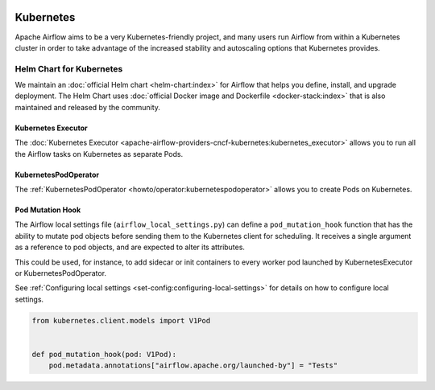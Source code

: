  .. Licensed to the Apache Software Foundation (ASF) under one
    or more contributor license agreements.  See the NOTICE file
    distributed with this work for additional information
    regarding copyright ownership.  The ASF licenses this file
    to you under the Apache License, Version 2.0 (the
    "License"); you may not use this file except in compliance
    with the License.  You may obtain a copy of the License at

 ..   http://www.apache.org/licenses/LICENSE-2.0

 .. Unless required by applicable law or agreed to in writing,
    software distributed under the License is distributed on an
    "AS IS" BASIS, WITHOUT WARRANTIES OR CONDITIONS OF ANY
    KIND, either express or implied.  See the License for the
    specific language governing permissions and limitations
    under the License.



Kubernetes
----------

Apache Airflow aims to be a very Kubernetes-friendly project, and many users run Airflow
from within a Kubernetes cluster in order to take advantage of the increased stability
and autoscaling options that Kubernetes provides.

Helm Chart for Kubernetes
=========================

We maintain an :doc:`official Helm chart <helm-chart:index>` for Airflow that helps you define, install, and upgrade deployment. The Helm Chart uses :doc:`official Docker image and Dockerfile <docker-stack:index>` that is also maintained and released by the community.

Kubernetes Executor
^^^^^^^^^^^^^^^^^^^

The :doc:`Kubernetes Executor <apache-airflow-providers-cncf-kubernetes:kubernetes_executor>` allows you to run all the Airflow tasks on
Kubernetes as separate Pods.

KubernetesPodOperator
^^^^^^^^^^^^^^^^^^^^^

The :ref:`KubernetesPodOperator <howto/operator:kubernetespodoperator>` allows you to create
Pods on Kubernetes.

.. _kubernetes:pod_mutation_hook:

Pod Mutation Hook
^^^^^^^^^^^^^^^^^

The Airflow local settings file (``airflow_local_settings.py``) can define a ``pod_mutation_hook`` function
that has the ability to mutate pod objects before sending them to the Kubernetes client
for scheduling. It receives a single argument as a reference to pod objects, and
are expected to alter its attributes.

This could be used, for instance, to add sidecar or init containers
to every worker pod launched by KubernetesExecutor or KubernetesPodOperator.

See :ref:`Configuring local settings <set-config:configuring-local-settings>` for details on how to
configure local settings.


.. code-block:: python

    from kubernetes.client.models import V1Pod


    def pod_mutation_hook(pod: V1Pod):
        pod.metadata.annotations["airflow.apache.org/launched-by"] = "Tests"
